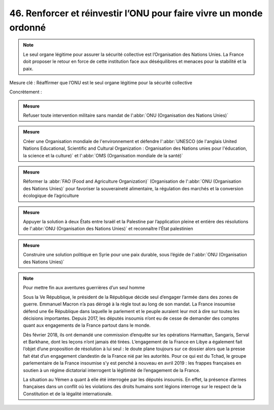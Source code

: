 46. Renforcer et réinvestir l’ONU pour faire vivre un monde ordonné
---------------------------------------------------------------

.. note:: Le seul organe légitime pour assurer la sécurité collective est l’Organisation des Nations Unies. La France doit proposer le retour en force de cette institution face aux déséquilibres et menaces pour la stabilité et la paix.

Mesure clé : Réaffirmer que l’ONU est le seul organe légitime pour la sécurité     collective

Concrètement :

.. admonition:: Mesure

   Refuser toute intervention militaire sans mandat de l’:abbr:`ONU (Organisation des Nations Unies)`

.. admonition:: Mesure

   Créer une Organisation mondiale de l'environnement et défendre l':abbr:`UNESCO (de l'anglais United Nations Educational, Scientific and Cultural Organization : Organisation des Nations unies pour l'éducation, la science et la culture)` et l':abbr:`OMS (Organisation mondiale de la santé)`

.. admonition:: Mesure

   Réformer la :abbr:`FAO (Food and Agriculture Organization)` (Organisation de l':abbr:`ONU (Organisation des Nations Unies)` pour favoriser la souveraineté alimentaire, la régulation des marchés et la conversion écologique de l’agriculture

.. admonition:: Mesure

   Appuyer la solution à deux États entre Israël et la Palestine par l’application pleine et entière des résolutions de l’:abbr:`ONU (Organisation des Nations Unies)` et reconnaître l’État palestinien

.. admonition:: Mesure

   Construire une solution politique en Syrie pour une paix durable, sous l’égide de l’:abbr:`ONU (Organisation des Nations Unies)`

.. note:: Pour mettre fin aux aventures guerrières d’un seul homme

   Sous la Ve République, le président de la République décide seul d’engager l’armée dans des zones de guerre. Emmanuel Macron n’a pas dérogé à la règle tout au long de son mandat. La France insoumise défend une 6e République dans laquelle le parlement et le peuple auraient leur mot à dire sur toutes les décisions importantes. Depuis 2017, les députés insoumis n’ont eu de cesse de demander des comptes quant aux engagements de la France partout dans le monde.

   Dès février 2018, ils ont demandé une commission d’enquête sur les opérations Harmattan, Sangaris, Serval et Barkhane, dont les leçons n’ont jamais été tirées. L’engagement de la France en Libye a également fait l’objet d’une proposition de résolution à lui seul : le doute plane toujours sur ce dossier alors que la presse fait état d’un engagement clandestin de la France nié par les autorités. Pour ce qui est du Tchad, le groupe parlementaire de la France insoumise s’y est penché à nouveau en avril 2019 : les frappes françaises en soutien à un régime dictatorial interrogent la légitimité de l’engagement de la France.

   La situation au Yémen a quant à elle été interrogée par les députés insoumis. En effet, la présence d’armes françaises dans un conflit où les violations des droits humains sont légions interroge sur le respect de la Constitution et de la légalité internationale. 
